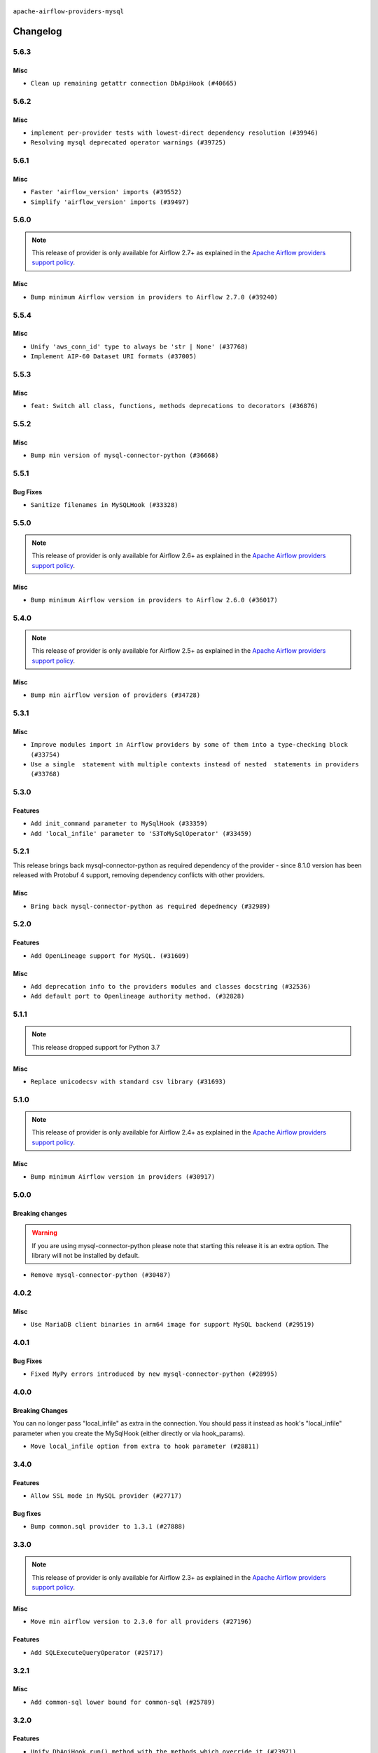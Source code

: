  .. Licensed to the Apache Software Foundation (ASF) under one
    or more contributor license agreements.  See the NOTICE file
    distributed with this work for additional information
    regarding copyright ownership.  The ASF licenses this file
    to you under the Apache License, Version 2.0 (the
    "License"); you may not use this file except in compliance
    with the License.  You may obtain a copy of the License at

 ..   http://www.apache.org/licenses/LICENSE-2.0

 .. Unless required by applicable law or agreed to in writing,
    software distributed under the License is distributed on an
    "AS IS" BASIS, WITHOUT WARRANTIES OR CONDITIONS OF ANY
    KIND, either express or implied.  See the License for the
    specific language governing permissions and limitations
    under the License.

.. NOTE TO CONTRIBUTORS:
   Please, only add notes to the Changelog just below the "Changelog" header when there are some breaking changes
   and you want to add an explanation to the users on how they are supposed to deal with them.
   The changelog is updated and maintained semi-automatically by release manager.

``apache-airflow-providers-mysql``


Changelog
---------

5.6.3
.....

Misc
~~~~

* ``Clean up remaining getattr connection DbApiHook (#40665)``


.. Below changes are excluded from the changelog. Move them to
   appropriate section above if needed. Do not delete the lines(!):

5.6.2
.....

Misc
~~~~

* ``implement per-provider tests with lowest-direct dependency resolution (#39946)``
* ``Resolving mysql deprecated operator warnings (#39725)``

5.6.1
.....

Misc
~~~~

* ``Faster 'airflow_version' imports (#39552)``
* ``Simplify 'airflow_version' imports (#39497)``

.. Below changes are excluded from the changelog. Move them to
   appropriate section above if needed. Do not delete the lines(!):
   * ``Reapply templates for all providers (#39554)``

5.6.0
.....

.. note::
  This release of provider is only available for Airflow 2.7+ as explained in the
  `Apache Airflow providers support policy <https://github.com/apache/airflow/blob/main/PROVIDERS.rst#minimum-supported-version-of-airflow-for-community-managed-providers>`_.

Misc
~~~~

* ``Bump minimum Airflow version in providers to Airflow 2.7.0 (#39240)``

.. Below changes are excluded from the changelog. Move them to
   appropriate section above if needed. Do not delete the lines(!):
   * ``Prepare docs 1st wave (RC1) April 2024 (#38863)``
   * ``Bump ruff to 0.3.3 (#38240)``

5.5.4
.....

Misc
~~~~

* ``Unify 'aws_conn_id' type to always be 'str | None' (#37768)``
* ``Implement AIP-60 Dataset URI formats (#37005)``

.. Below changes are excluded from the changelog. Move them to
   appropriate section above if needed. Do not delete the lines(!):
   * ``Fix remaining D401 checks (#37434)``
   * ``Add comment about versions updated by release manager (#37488)``

5.5.3
.....

Misc
~~~~

* ``feat: Switch all class, functions, methods deprecations to decorators (#36876)``

5.5.2
.....

Misc
~~~~

* ``Bump min version of mysql-connector-python (#36668)``

.. Below changes are excluded from the changelog. Move them to
   appropriate section above if needed. Do not delete the lines(!):
   * ``Standardize airflow build process and switch to Hatchling build backend (#36537)``
   * ``Prepare docs 2nd wave of Providers January 2024 (#36945)``

5.5.1
.....

Bug Fixes
~~~~~~~~~

* ``Sanitize filenames in MySQLHook (#33328)``

.. Below changes are excluded from the changelog. Move them to
   appropriate section above if needed. Do not delete the lines(!):
   * ``Speed up autocompletion of Breeze by simplifying provider state (#36499)``
   * ``Add documentation for 3rd wave of providers in Deember (#36464)``
   * ``Re-apply updated version numbers to 2nd wave of providers in December (#36380)``

5.5.0
.....

.. note::
  This release of provider is only available for Airflow 2.6+ as explained in the
  `Apache Airflow providers support policy <https://github.com/apache/airflow/blob/main/PROVIDERS.rst#minimum-supported-version-of-airflow-for-community-managed-providers>`_.

Misc
~~~~

* ``Bump minimum Airflow version in providers to Airflow 2.6.0 (#36017)``

.. Below changes are excluded from the changelog. Move them to
   appropriate section above if needed. Do not delete the lines(!):
   * ``Fix and reapply templates for provider documentation (#35686)``
   * ``Prepare docs 3rd wave of Providers October 2023 - FIX (#35233)``
   * ``Update information about links into the provider.yaml files (#35837)``
   * ``Prepare docs 2nd wave of Providers November 2023 (#35836)``
   * ``Use reproducible builds for provider packages (#35693)``
   * ``Prepare docs 1st wave of Providers November 2023 (#35537)``
   * ``Prepare docs 3rd wave of Providers October 2023 (#35187)``
   * ``Pre-upgrade 'ruff==0.0.292' changes in providers (#35053)``

5.4.0
.....

.. note::
  This release of provider is only available for Airflow 2.5+ as explained in the
  `Apache Airflow providers support policy <https://github.com/apache/airflow/blob/main/PROVIDERS.rst#minimum-supported-version-of-airflow-for-community-managed-providers>`_.

Misc
~~~~

* ``Bump min airflow version of providers (#34728)``

5.3.1
.....

Misc
~~~~

* ``Improve modules import in Airflow providers by some of them into a type-checking block (#33754)``
* ``Use a single  statement with multiple contexts instead of nested  statements in providers (#33768)``

5.3.0
.....

Features
~~~~~~~~

* ``Add init_command parameter to MySqlHook (#33359)``
* ``Add 'local_infile' parameter to 'S3ToMySqlOperator' (#33459)``

5.2.1
.....

This release brings back mysql-connector-python as required dependency of the provider - since 8.1.0
version has been released with Protobuf 4 support, removing dependency conflicts with other providers.

Misc
~~~~

* ``Bring back mysql-connector-python as required depednency (#32989)``


5.2.0
.....

Features
~~~~~~~~

* ``Add OpenLineage support for MySQL. (#31609)``

Misc
~~~~

* ``Add deprecation info to the providers modules and classes docstring (#32536)``
* ``Add default port to Openlineage authority method. (#32828)``

.. Below changes are excluded from the changelog. Move them to
   appropriate section above if needed. Do not delete the lines(!):
   * ``Prepare docs for July 2023 wave of Providers (RC2) (#32381)``
   * ``Remove spurious headers for provider changelogs (#32373)``
   * ``Prepare docs for July 2023 wave of Providers (#32298)``
   * ``D205 Support - Providers: GRPC to Oracle (inclusive) (#32357)``
   * ``Improve provider documentation and README structure (#32125)``

5.1.1
.....

.. note::
  This release dropped support for Python 3.7

Misc
~~~~

* ``Replace unicodecsv with standard csv library (#31693)``

.. Below changes are excluded from the changelog. Move them to
   appropriate section above if needed. Do not delete the lines(!):
   * ``Add D400 pydocstyle check - Providers (#31427)``
   * ``Add note about dropping Python 3.7 for providers (#32015)``

5.1.0
.....

.. note::
  This release of provider is only available for Airflow 2.4+ as explained in the
  `Apache Airflow providers support policy <https://github.com/apache/airflow/blob/main/PROVIDERS.rst#minimum-supported-version-of-airflow-for-community-managed-providers>`_.

Misc
~~~~

* ``Bump minimum Airflow version in providers (#30917)``

.. Below changes are excluded from the changelog. Move them to
   appropriate section above if needed. Do not delete the lines(!):
   * ``Add full automation for min Airflow version for providers (#30994)``
   * ``Use '__version__' in providers not 'version' (#31393)``
   * ``Fixing circular import error in providers caused by airflow version check (#31379)``
   * ``Prepare docs for May 2023 wave of Providers (#31252)``
   * ``Use 'AirflowProviderDeprecationWarning' in providers (#30975)``

5.0.0
.....

Breaking changes
~~~~~~~~~~~~~~~~

.. warning::
  If you are using mysql-connector-python please note that starting this release it is an extra option.
  The library will not be installed by default.

* ``Remove mysql-connector-python (#30487)``

.. Below changes are excluded from the changelog. Move them to
   appropriate section above if needed. Do not delete the lines(!):
   * ``Add mechanism to suspend providers (#30422)``

4.0.2
.....

Misc
~~~~

* ``Use MariaDB client binaries in arm64 image for support MySQL backend (#29519)``

4.0.1
.....

Bug Fixes
~~~~~~~~~

* ``Fixed MyPy errors introduced by new mysql-connector-python (#28995)``

.. Below changes are excluded from the changelog. Move them to
   appropriate section above if needed. Do not delete the lines(!):
   * ``Revert "Remove conn.close() ignores (#29005)" (#29010)``
   * ``Remove conn.close() ignores (#29005)``

4.0.0
.....

Breaking Changes
~~~~~~~~~~~~~~~~

You can no longer pass "local_infile" as extra in the connection. You should pass it instead as
hook's "local_infile" parameter when you create the MySqlHook (either directly or via hook_params).

* ``Move local_infile option from extra to hook parameter (#28811)``

3.4.0
.....

Features
~~~~~~~~

* ``Allow SSL mode in MySQL provider (#27717)``

Bug fixes
~~~~~~~~~

* ``Bump common.sql provider to 1.3.1 (#27888)``

.. Below changes are excluded from the changelog. Move them to
   appropriate section above if needed. Do not delete the lines(!):
   * ``Prepare for follow-up release for November providers (#27774)``

3.3.0
.....

.. note::
  This release of provider is only available for Airflow 2.3+ as explained in the
  `Apache Airflow providers support policy <https://github.com/apache/airflow/blob/main/PROVIDERS.rst#minimum-supported-version-of-airflow-for-community-managed-providers>`_.

Misc
~~~~

* ``Move min airflow version to 2.3.0 for all providers (#27196)``

Features
~~~~~~~~

* ``Add SQLExecuteQueryOperator (#25717)``

.. Below changes are excluded from the changelog. Move them to
   appropriate section above if needed. Do not delete the lines(!):
   * ``Update old style typing (#26872)``
   * ``Enable string normalization in python formatting - providers (#27205)``

3.2.1
.....

Misc
~~~~

* ``Add common-sql lower bound for common-sql (#25789)``

.. Below changes are excluded from the changelog. Move them to
   appropriate section above if needed. Do not delete the lines(!):
   * ``Apply PEP-563 (Postponed Evaluation of Annotations) to non-core airflow (#26289)``
   * ``D400 first line should end with period batch02 (#25268)``

3.2.0
.....

Features
~~~~~~~~

* ``Unify DbApiHook.run() method with the methods which override it (#23971)``


3.1.0
.....

Features
~~~~~~~~

* ``Move all SQL classes to common-sql provider (#24836)``

Bug Fixes
~~~~~~~~~

* ``Close the MySQL connections once operations are done. (#24508)``


.. Below changes are excluded from the changelog. Move them to
   appropriate section above if needed. Do not delete the lines(!):
   * ``Move provider dependencies to inside provider folders (#24672)``
   * ``Remove 'hook-class-names' from provider.yaml (#24702)``

3.0.0
.....

Breaking changes
~~~~~~~~~~~~~~~~

.. note::
  This release of provider is only available for Airflow 2.2+ as explained in the
  `Apache Airflow providers support policy <https://github.com/apache/airflow/blob/main/PROVIDERS.rst#minimum-supported-version-of-airflow-for-community-managed-providers>`_.

.. Below changes are excluded from the changelog. Move them to
   appropriate section above if needed. Do not delete the lines(!):
   * ``Add explanatory note for contributors about updating Changelog (#24229)``
   * ``Migrate MySQL example DAGs to new design #22453 (#24142)``
   * ``Prepare docs for May 2022 provider's release (#24231)``
   * ``Update package description to remove double min-airflow specification (#24292)``

2.2.3
.....

Bug Fixes
~~~~~~~~~

* ``Fix mistakenly added install_requires for all providers (#22382)``

2.2.2
.....

Misc
~~~~~

* ``Add Trove classifiers in PyPI (Framework :: Apache Airflow :: Provider)``

2.2.1
.....

Misc
~~~~

* ``Support for Python 3.10``
* ``Make DbApiHook use get_uri from Connection (#21764)``
* ``Update MySqlOperator example dag (#21434)``

.. Below changes are excluded from the changelog. Move them to
   appropriate section above if needed. Do not delete the lines(!):

2.2.0
.....

* ``Add more SQL template fields renderers (#21237)``
* ``Add conditional 'template_fields_renderers' check for new SQL lexers (#21403)``

Misc
~~~~

* ``Refactor vertica_to_mysql to make it more 'mypy' friendly (#20618)``

.. Below changes are excluded from the changelog. Move them to
   appropriate section above if needed. Do not delete the lines(!):
   * ``Fix K8S changelog to be PyPI-compatible (#20614)``
   * ``Fix template_fields type to have MyPy friendly Sequence type (#20571)``
   * ``Remove ':type' lines now sphinx-autoapi supports typehints (#20951)``
   * ``Update documentation for provider December 2021 release (#20523)``
   * ``Even more typing in operators (template_fields/ext) (#20608)``
   * ``Use typed Context EVERYWHERE (#20565)``
   * ``Update documentation for November 2021 provider's release (#19882)``
   * ``Prepare documentation for October Provider's release (#19321)``
   * ``More f-strings (#18855)``
   * ``Update documentation for September providers release (#18613)``
   * ``Static start_date and default arg cleanup for misc. provider example DAGs (#18597)``
   * ``Add documentation for January 2021 providers release (#21257)``

2.1.1
.....

Misc
~~~~

* ``Optimise connection importing for Airflow 2.2.0``

.. Below changes are excluded from the changelog. Move them to
   appropriate section above if needed. Do not delete the lines(!):
   * ``refactor: fixed type annotation for 'sql' in MySqlOperator (#17388)``
   * ``Update description about the new ''connection-types'' provider meta-data (#17767)``
   * ``Import Hooks lazily individually in providers manager (#17682)``

2.1.0
.....

Features
~~~~~~~~

* ``Added template_fields_renderers for MySQL Operator (#16914)``
* ``Extended template_fields_renderers for MySQL provider (#16987)``
* ``Parse template parameters field for MySQL operator (#17080)``

.. Below changes are excluded from the changelog. Move them to
   appropriate section above if needed. Do not delete the lines(!):
   * ``Removes pylint from our toolchain (#16682)``
   * ``Prepare documentation for July release of providers. (#17015)``
   * ``Fixed wrongly escaped characters in amazon's changelog (#17020)``
   * ``Remove/refactor default_args pattern for miscellaneous providers (#16872)``

2.0.0
.....

Breaking changes
~~~~~~~~~~~~~~~~

* ``Auto-apply apply_default decorator (#15667)``

.. warning:: Due to apply_default decorator removal, this version of the provider requires Airflow 2.1.0+.
   If your Airflow version is < 2.1.0, and you want to install this provider version, first upgrade
   Airflow to at least version 2.1.0. Otherwise your Airflow package version will be upgraded
   automatically and you will have to manually run ``airflow upgrade db`` to complete the migration.

Bug Fixes
~~~~~~~~~

.. Below changes are excluded from the changelog. Move them to
   appropriate section above if needed. Do not delete the lines(!):
   * ``Prepares provider release after PIP 21 compatibility (#15576)``
   * ``Make Airflow code Pylint 2.8 compatible (#15534)``
   * ``Update Docstrings of Modules with Missing Params (#15391)``
   * ``Updated documentation for June 2021 provider release (#16294)``
   * ``Add Connection Documentation for Providers (#15499)``
   * ``More documentation update for June providers release (#16405)``
   * ``Synchronizes updated changelog after buggfix release (#16464)``

1.1.0
.....

Features
~~~~~~~~

* ``Adds 'Trino' provider (with lower memory footprint for tests) (#15187)``
* ``A bunch of template_fields_renderers additions (#15130)``

Bug fixes
~~~~~~~~~

* ``Fix autocommit calls for mysql-connector-python (#14869)``

1.0.2
.....

Bug fixes
~~~~~~~~~

* ``MySQL hook respects conn_name_attr (#14240)``

1.0.1
.....

Updated documentation and readme files.


1.0.0
.....

Initial version of the provider.
